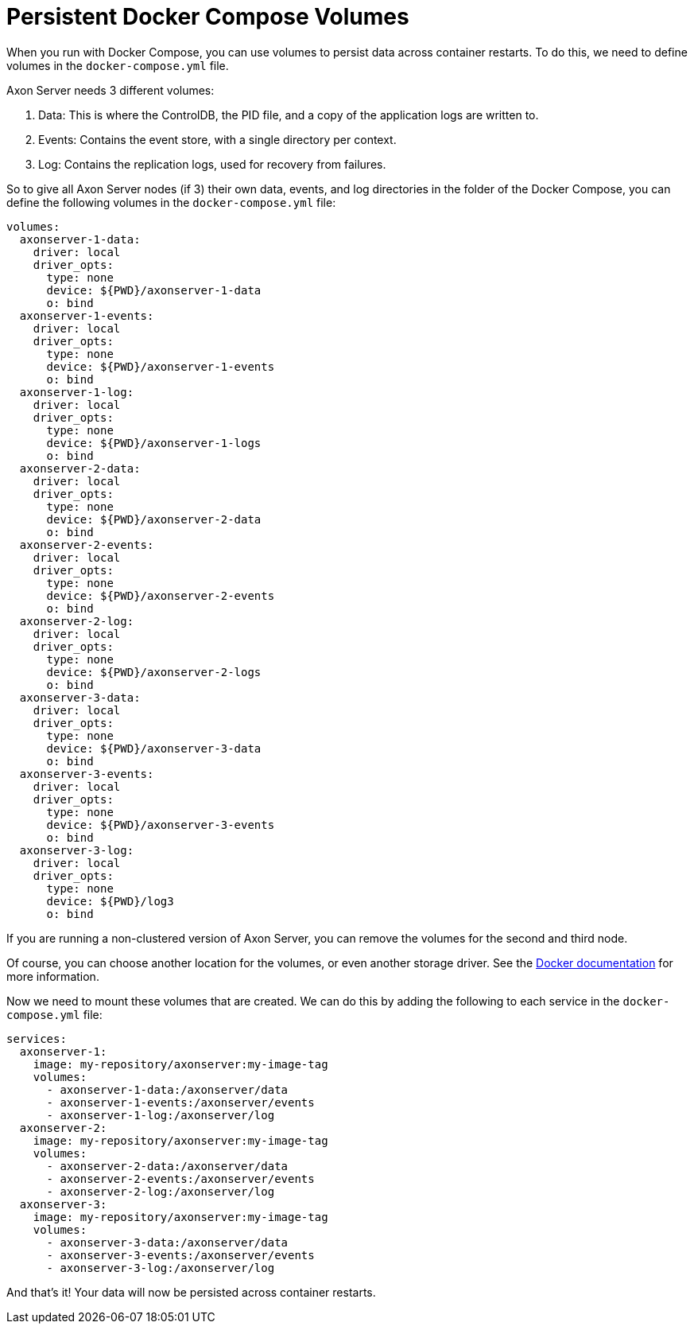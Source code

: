 = Persistent Docker Compose Volumes

When you run with Docker Compose, you can use volumes to persist data across container restarts.
To do this, we need to define volumes in the `docker-compose.yml` file.

Axon Server needs 3 different volumes:

. Data: This is where the ControlDB, the PID file, and a copy of the application logs are written to.
. Events: Contains the event store, with a single directory per context.
. Log: Contains the replication logs, used for recovery from failures.


So to give all Axon Server nodes (if 3) their own data, events, and log directories in the folder of the Docker Compose, you can define the following volumes in the `docker-compose.yml` file:

[source,yaml]
----

volumes:
  axonserver-1-data:
    driver: local
    driver_opts:
      type: none
      device: ${PWD}/axonserver-1-data
      o: bind
  axonserver-1-events:
    driver: local
    driver_opts:
      type: none
      device: ${PWD}/axonserver-1-events
      o: bind
  axonserver-1-log:
    driver: local
    driver_opts:
      type: none
      device: ${PWD}/axonserver-1-logs
      o: bind
  axonserver-2-data:
    driver: local
    driver_opts:
      type: none
      device: ${PWD}/axonserver-2-data
      o: bind
  axonserver-2-events:
    driver: local
    driver_opts:
      type: none
      device: ${PWD}/axonserver-2-events
      o: bind
  axonserver-2-log:
    driver: local
    driver_opts:
      type: none
      device: ${PWD}/axonserver-2-logs
      o: bind
  axonserver-3-data:
    driver: local
    driver_opts:
      type: none
      device: ${PWD}/axonserver-3-data
      o: bind
  axonserver-3-events:
    driver: local
    driver_opts:
      type: none
      device: ${PWD}/axonserver-3-events
      o: bind
  axonserver-3-log:
    driver: local
    driver_opts:
      type: none
      device: ${PWD}/log3
      o: bind
----

If you are running a non-clustered version of Axon Server, you can remove the volumes for the second and third node.

Of course, you can choose another location for the volumes, or even another storage driver. See the link:https://docs.docker.com/engine/storage/volumes/[Docker documentation] for more information.

Now we need to mount these volumes that are created. We can do this by adding the following to each service in the `docker-compose.yml` file:

[source,yaml]
----
services:
  axonserver-1:
    image: my-repository/axonserver:my-image-tag
    volumes:
      - axonserver-1-data:/axonserver/data
      - axonserver-1-events:/axonserver/events
      - axonserver-1-log:/axonserver/log
  axonserver-2:
    image: my-repository/axonserver:my-image-tag
    volumes:
      - axonserver-2-data:/axonserver/data
      - axonserver-2-events:/axonserver/events
      - axonserver-2-log:/axonserver/log
  axonserver-3:
    image: my-repository/axonserver:my-image-tag
    volumes:
      - axonserver-3-data:/axonserver/data
      - axonserver-3-events:/axonserver/events
      - axonserver-3-log:/axonserver/log
----

And that's it! Your data will now be persisted across container restarts.
